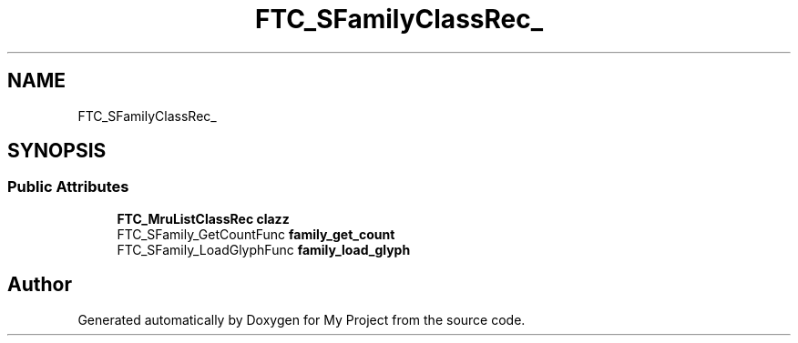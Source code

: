 .TH "FTC_SFamilyClassRec_" 3 "Wed Feb 1 2023" "Version Version 0.0" "My Project" \" -*- nroff -*-
.ad l
.nh
.SH NAME
FTC_SFamilyClassRec_
.SH SYNOPSIS
.br
.PP
.SS "Public Attributes"

.in +1c
.ti -1c
.RI "\fBFTC_MruListClassRec\fP \fBclazz\fP"
.br
.ti -1c
.RI "FTC_SFamily_GetCountFunc \fBfamily_get_count\fP"
.br
.ti -1c
.RI "FTC_SFamily_LoadGlyphFunc \fBfamily_load_glyph\fP"
.br
.in -1c

.SH "Author"
.PP 
Generated automatically by Doxygen for My Project from the source code\&.
